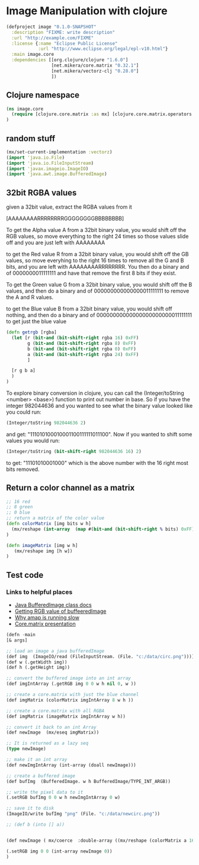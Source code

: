 * Image Manipulation with clojure

#+begin_src clojure :tangle project.clj
(defproject image "0.1.0-SNAPSHOT"
  :description "FIXME: write description"
  :url "http://example.com/FIXME"
  :license {:name "Eclipse Public License"
            :url "http://www.eclipse.org/legal/epl-v10.html"}
  :main image.core
  :dependencies [[org.clojure/clojure "1.6.0"]
                 [net.mikera/core.matrix "0.32.1"]
                 [net.mikera/vectorz-clj "0.28.0"]
                 ])

#+end_src

** Clojure namespace
#+begin_src clojure :tangle src/image/core.clj
(ns image.core
  (require [clojure.core.matrix :as mx] [clojure.core.matrix.operators :as mxop])
)
#+end_src

** random stuff
#+begin_src clojure :tangle src/image/core.clj
(mx/set-current-implementation :vectorz)
(import 'java.io.File)
(import 'java.io.FileInputStream)
(import 'javax.imageio.ImageIO)
(import 'java.awt.image.BufferedImage)
#+end_src


** 32bit RGBA values
given a 32bit value, extract the RGBA values from it

[AAAAAAAARRRRRRRRGGGGGGGGBBBBBBBB]

To get the Alpha value A from a 32bit binary value, you would shift off the RGB values, so
move everything to the right 24 times so those values slide off and you are just left with
AAAAAAAA

to get the Red value R from a 32bit binary value, you would shift off the GB values, so
move everyhing to the right 16 times to remove all the G and B bits, and you are left with
AAAAAAAARRRRRRRR.  You then  do a binary and of 0000000011111111 and have that remove the
first 8 bits if they exist.

To get the Green value G from a 32bit binary value, you would shift off the B values,
and then do a binary and of 000000000000000011111111 to remove the A and R values.

to get the Blue value B from a 32bit binary value, you would shift off nothing, and
then do a binary and of 00000000000000000000000011111111 to get just the blue value

#+begin_src clojure :tangle src/image/core.clj
(defn getrgb [rgba]
  (let [r (bit-and (bit-shift-right rgba 16) 0xFF)
        g (bit-and (bit-shift-right rgba 8) 0xFF)
        b (bit-and (bit-shift-right rgba 0) 0xFF)
        a (bit-and (bit-shift-right rgba 24) 0xFF)
        ]

  [r g b a]
  )
)
#+end_src

To explore binary conversion in clojure, you can call the (Integer/toString <number> <base>) function
to print out number in base.  So if you have the integer 982044636 and you wanted to see what
the binary value looked like you could run:
#+begin_src clojure
(Integer/toString 982044636 2)
#+end_src
and get: "111010100010001100111111011100".  Now if you wanted to shift some values you would run:
#+begin_src clojure
(Integer/toString (bit-shift-right 982044636 16) 2)
#+end_src
to get: "11101010001000" which is the above number with the 16 right most bits removed.

** Return a color channel as a matrix
#+begin_src clojure :tangle src/image/core.clj
;; 16 red
;; 8 green
;; 0 blue
;; return a matrix of the color value
(defn colorMatrix [img bits w h]
  (mx/reshape (int-array  (map #(bit-and (bit-shift-right % bits) 0xFF) img)) [h w])
)
#+end_src

#+begin_src clojure :tangle src/image/core.clj
(defn imageMatrix [img w h]
   (mx/reshape img [h w])
)
#+end_src


** Test code
*** Links to helpful places
	-	[[http://docs.oracle.com/javase/7/docs/api/java/awt/image/BufferedImage.html][Java BufferedImage class docs]]
	-	[[http://stackoverflow.com/questions/10880083/get-rgb-of-a-bufferedimage][Getting RGB value of buffeeredImage]]
	-	[[http://stackoverflow.com/questions/19202082/clojure-amap-is-very-slow][Why amap is running slow]]
	-	[[http://www.slideshare.net/mikeranderson/2013-1114-enter-thematrix][Core.matrix presentation]]

#+begin_src lisp :tangle src/image/core.clj
(defn -main
[& args]

;; load an image a java bufferedImage
(def img  (ImageIO/read (FileInputStream. (File. "c:/data/circ.png"))))
(def w (.getWidth img))
(def h (.getHeight img))

;; convert the buffered image into an int array
(def imgIntArray (.getRGB img 0 0 w h nil 0, w ))

;; create a core.matrix with just the blue channel
(def imgMatrix (colorMatrix imgIntArray 8 w h ))

;; create a core.matrix with all RGBA
(def imgMatrix (imageMatrix imgIntArray w h))

;; convert it back to an int Array
(def newImage  (mx/eseq imgMatrix))

;; It is returned as a lazy seq
(type newImage)

;; make it an int array
(def newImgIntArray (int-array (doall newImage)))

;; create a buffered image
(def bufImg  (BufferedImage. w h BufferedImage/TYPE_INT_ARGB))

;; write the pixel data to it
(.setRGB bufImg 0 0 w h newImgIntArray 0 w)

;; save it to disk
(ImageIO/write bufImg "png" (File. "c:/data/newcirc.png"))

;; (def b (into [] a))


(def newImage ( mx/coerce  :double-array ((mx/reshape (colorMatrix a 16 (.getWidth img) (.getHeight img)) [1 (* (.getHeight img) (.getWidth img) )]) 0)))

(.setRGB img 0 0 (int-array newImage 0))
)
#+end_src
